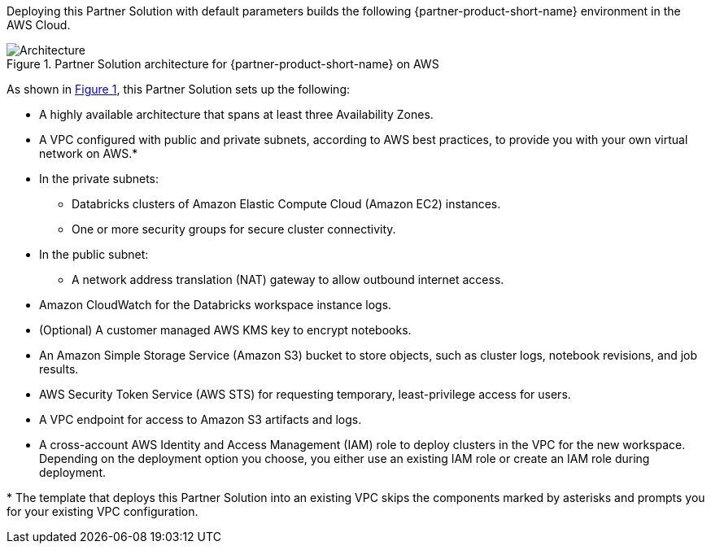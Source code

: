 :xrefstyle: short

Deploying this Partner Solution with default parameters builds the following {partner-product-short-name} environment in the
AWS Cloud.

// Replace this example diagram with your own. Follow our wiki guidelines: https://w.amazon.com/bin/view/AWS_Quick_Starts/Process_for_PSAs/#HPrepareyourarchitecturediagram. Upload your source PowerPoint file to the GitHub {deployment name}/docs/images/ directory in its repository.

[#architecture1]
.Partner Solution architecture for {partner-product-short-name} on AWS
image::../docs/deployment_guide/images/architecture_diagram.png[Architecture]

As shown in <<architecture1>>, this Partner Solution sets up the following:

* A highly available architecture that spans at least three Availability Zones.
* A VPC configured with public and private subnets, according to AWS best practices, to provide you with your own virtual network on AWS.*
* In the private subnets:
** Databricks clusters of Amazon Elastic Compute Cloud (Amazon EC2) instances. 
** One or more security groups for secure cluster connectivity.
* In the public subnet:
** A network address translation (NAT) gateway to allow outbound internet access.
* Amazon CloudWatch for the Databricks workspace instance logs.
* (Optional) A customer managed AWS KMS key to encrypt notebooks.
* An Amazon Simple Storage Service (Amazon S3) bucket to store objects, such as cluster logs, notebook revisions, and job results.
* AWS Security Token Service (AWS STS) for requesting temporary, least-privilege access for users.
* A VPC endpoint for access to Amazon S3 artifacts and logs.
* A cross-account AWS Identity and Access Management (IAM) role to deploy clusters in the VPC for the new workspace. Depending on the deployment option you choose, you either use an existing IAM role or create an IAM role during deployment.

[.small]#* The template that deploys this Partner Solution into an existing VPC skips the components marked by asterisks and prompts you for your existing VPC configuration.#
